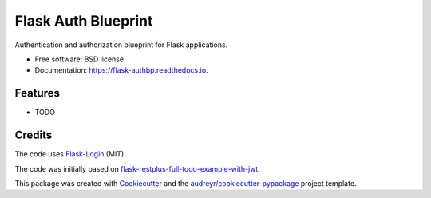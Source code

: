 ====================
Flask Auth Blueprint
====================


.. image:: https://img.shields.io/pypi/v/flask_authbp.svg
        :target: https://pypi.python.org/pypi/flask_authbp

.. image:: https://circleci.com/gh/sglumac/flask_authbp/tree/main.svg?style=shield
        :target: https://circleci.com/gh/sglumac/flask_authbp/tree/main

.. image:: https://readthedocs.org/projects/flask-authbp/badge/?version=latest
        :target: https://flask-authbp.readthedocs.io/en/latest/?version=latest
        :alt: Documentation Status

.. image:: https://codecov.io/gh/sglumac/flask_authbp/branch/main/graph/badge.svg?token=LPH4IL6J5M
        :target: https://codecov.io/gh/sglumac/flask_authbp



Authentication and authorization blueprint for Flask applications.


* Free software: BSD license
* Documentation: https://flask-authbp.readthedocs.io.


Features
--------

* TODO

Credits
-------

The code uses Flask-Login_ (MIT).

The code was initially based on flask-restplus-full-todo-example-with-jwt_.

This package was created with Cookiecutter_ and the `audreyr/cookiecutter-pypackage`_ project template.

.. _flask-restplus-full-todo-example-with-jwt: https://github.com/blohinn/flask-restplus-full-todo-example-with-jwt
.. _Cookiecutter: https://github.com/audreyr/cookiecutter
.. _`audreyr/cookiecutter-pypackage`: https://github.com/audreyr/cookiecutter-pypackage
.. _Flask-Login: https://github.com/maxcountryman/flask-login
